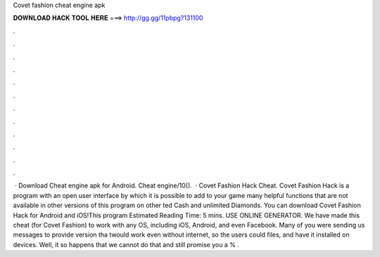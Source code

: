 Covet fashion cheat engine apk

𝐃𝐎𝐖𝐍𝐋𝐎𝐀𝐃 𝐇𝐀𝐂𝐊 𝐓𝐎𝐎𝐋 𝐇𝐄𝐑𝐄 ===> http://gg.gg/11pbpg?131100

.

.

.

.

.

.

.

.

.

.

.

.

 · Download Cheat engine apk for Android. Cheat engine/10().  · Covet Fashion Hack Cheat. Covet Fashion Hack is a program with an open user interface by which it is possible to add to your game many helpful functions that are not available in other versions of this program on other ted Cash and unlimited Diamonds. You can download Covet Fashion Hack for Android and iOS!This program Estimated Reading Time: 5 mins. USE ONLINE GENERATOR. We have made this cheat (for Covet Fashion) to work with any OS, including iOS, Android, and even Facebook. Many of you were sending us messages to provide version tha twould work even without internet, so the users could  files, and have it installed on devices. Well, it so happens that we cannot do that and still promise you a % .